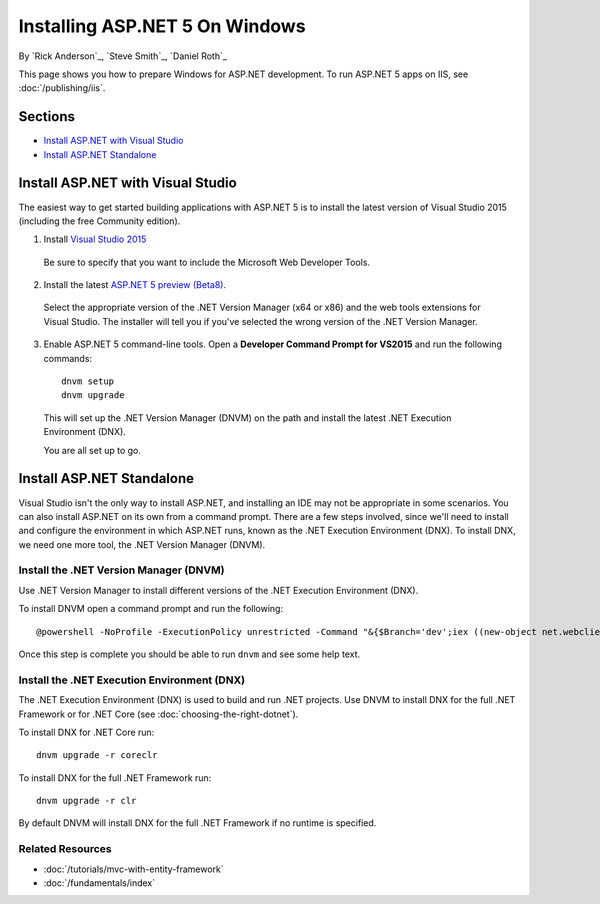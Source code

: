 Installing ASP.NET 5 On Windows
===============================

By `Rick Anderson`_, `Steve Smith`_, `Daniel Roth`_

This page shows you how to prepare Windows for ASP.NET development. To run ASP.NET 5 apps on IIS, see :doc:`/publishing/iis`.

Sections
-----------

- `Install ASP.NET with Visual Studio`_
- `Install ASP.NET Standalone`_

Install ASP.NET with Visual Studio
----------------------------------

The easiest way to get started building applications with ASP.NET 5 is to install the latest version of Visual Studio 2015 (including the free Community edition). 

1. Install `Visual Studio 2015 <http://go.microsoft.com/fwlink/?LinkId=532606>`__

  Be sure to specify that you want to include the Microsoft Web Developer Tools.

  .. image:: installing-on-windows/_static/web-dev-tools.png

2. Install the latest `ASP.NET 5 preview (Beta8) <http://go.microsoft.com/fwlink/?LinkId=690242>`_. 

  Select the appropriate version of the .NET Version Manager (x64 or x86) and the web tools extensions for Visual Studio. The installer will tell you if you've selected the wrong version of the .NET Version Manager.

  .. image:: installing-on-windows/_static/install2.png

3. Enable ASP.NET 5 command-line tools. Open a **Developer Command Prompt for VS2015** and run the following commands::

    dnvm setup
    dnvm upgrade

  This will set up the .NET Version Manager (DNVM) on the path and install the latest .NET Execution Environment (DNX).
  
  You are all set up to go.
  

Install ASP.NET Standalone
--------------------------

Visual Studio isn't the only way to install ASP.NET, and installing an IDE may not be appropriate in some scenarios. You can also install ASP.NET on its own from a command prompt. There are a few steps involved, since we'll need to install and configure the environment in which ASP.NET runs, known as the .NET Execution Environment (DNX). To install DNX, we need one more tool, the .NET Version Manager (DNVM).

Install the .NET Version Manager (DNVM)
^^^^^^^^^^^^^^^^^^^^^^^^^^^^^^^^^^^^^^^

Use .NET Version Manager to install different versions of the .NET Execution Environment (DNX). 

To install DNVM open a command prompt and run the following::

    @powershell -NoProfile -ExecutionPolicy unrestricted -Command "&{$Branch='dev';iex ((new-object net.webclient).DownloadString('https://raw.githubusercontent.com/aspnet/Home/dev/dnvminstall.ps1'))}"

Once this step is complete you should be able to run ``dnvm`` and see some help text.

Install the .NET Execution Environment (DNX)
^^^^^^^^^^^^^^^^^^^^^^^^^^^^^^^^^^^^^^^^^^^^

The .NET Execution Environment (DNX) is used to build and run .NET projects. Use DNVM to install DNX for the full .NET Framework or for .NET Core (see :doc:`choosing-the-right-dotnet`).

To install DNX for .NET Core run::

  dnvm upgrade -r coreclr

To install DNX for the full .NET Framework run::

  dnvm upgrade -r clr

By default DNVM will install DNX for the full .NET Framework if no runtime is specified.

Related Resources
^^^^^^^^^^^^^^^^^

- :doc:`/tutorials/mvc-with-entity-framework`
- :doc:`/fundamentals/index`


